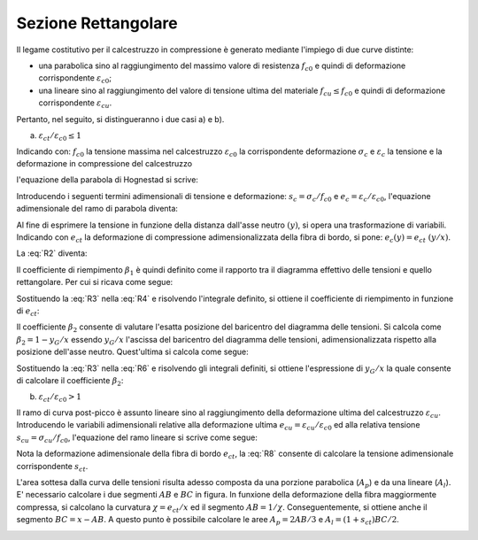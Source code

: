 .. _Rettangolare:

********************
Sezione Rettangolare
********************

Il legame costitutivo per il calcestruzzo in compressione è generato mediante l'impiego di due curve distinte:

* una parabolica sino al raggiungimento del massimo valore di resistenza :math:`f_{c0}` e quindi di deformazione corrispondente :math:`\varepsilon_{c0}`;

* una lineare sino al raggiungimento del valore di tensione ultima del materiale :math:`f_{cu} \leq f_{c0}` e quindi di deformazione corrispondente :math:`\varepsilon_{cu}`.

Pertanto, nel seguito, si distingueranno i due casi a) e b).

a) :math:`\varepsilon_{ct} / \varepsilon_{c0} \leq 1`

.. image:: img/R1.png

Indicando con:
:math:`f_{c0}` la tensione massima nel calcestruzzo
:math:`\varepsilon_{c0}` la corrispondente deformazione
:math:`\sigma_c` e :math:`\varepsilon_c` la tensione e la deformazione in compressione del calcestruzzo

l'equazione della parabola di Hognestad si scrive:

.. math::
    :label: R1

    \frac{ \sigma_c (\varepsilon_c) }{ f_{c0} } =
    2 ~ \Bigl( \frac{\varepsilon_c }{ \varepsilon_{c0} } \Bigr) -
    \Bigl( \frac{\varepsilon_c }{ \varepsilon_{c0} } \Bigr)^2

Introducendo i seguenti termini adimensionali di tensione e deformazione:
:math:`s_c = \sigma_c / f_{c0}` e :math:`e_c = \varepsilon_c / \varepsilon_{c0}`,
l'equazione adimensionale del ramo di parabola diventa:

.. math::
    :label: R2

    s_c (e_c) = 2 ~ e_c - e_c^2

Al fine di esprimere la tensione in funzione della distanza dall'asse neutro :math:`(y)`, si opera una trasformazione di variabili. Indicando con :math:`e_{ct}` la deformazione di compressione adimensionalizzata della fibra di bordo, si pone: :math:`e_c (y) = e_{ct} ~ (y / x)`.

La :eq:`R2` diventa:

.. math::
    :label: R3

    s_c (y) = 2 ~ \Bigl( e_{ct} ~ \frac{y}{x} \Bigr) - \Bigl( e_{ct} ~ \frac{y}{x} \Bigr)^2
    
Il coefficiente di riempimento :math:`\beta_{1}` è quindi definito come il rapporto tra il diagramma effettivo delle tensioni e quello rettangolare. Per cui si ricava come segue:

.. math::
    :label: R4

    \beta_1 =
    \frac{1}{x} \int_0^x s_c(y) \,dy
    
Sostituendo la :eq:`R3` nella :eq:`R4` e risolvendo l'integrale definito, si ottiene il coefficiente di riempimento in funzione di :math:`e_{ct}`:

.. math::
    :label: R5

    \beta_1 =
    \frac{ e_{ct} ~ ( 3 - e_{ct} ) } { 3 }
    
Il coefficiente :math:`\beta_{2}` consente di valutare l'esatta posizione del baricentro del diagramma delle tensioni.
Si calcola come :math:`\beta_2 = 1 - y_G / x`
essendo :math:`y_G / x` l'ascissa del baricentro del diagramma delle tensioni, adimensionalizzata rispetto alla posizione dell'asse neutro. Quest'ultima si calcola come segue:

.. math::
    :label: R6

    \frac{y_G}{x} = 
    \frac{1}{x}
    \frac{ \int_0^x s_c(y) y \,dy }{ \int_0^x s_c(y) \,dy }
    
Sostituendo la :eq:`R3` nella :eq:`R6` e risolvendo gli integrali definiti, si ottiene l'espressione di :math:`y_G / x` la quale consente di calcolare il coefficiente :math:`\beta_{2}`:

.. math::
    :label: R7

    \beta_2 =
    1 - \frac{y_G} {x} =
    \frac{ e_{ct} - 4 } { 4 ~ ( e_{ct} - 3) }

b) :math:`\varepsilon_{ct} / \varepsilon_{c0} > 1`

.. image:: img/R2.png

Il ramo di curva post-picco è assunto lineare sino al raggiungimento della deformazione ultima del calcestruzzo :math:`\varepsilon_{cu}`.
Introducendo le variabili adimensionali relative alla deformazione ultima :math:`e_{cu} = \varepsilon_{cu} / \varepsilon_{c0}` ed alla relativa tensione :math:`s_{cu} = \sigma_{cu} / f_{c0}`, l'equazione del ramo lineare si scrive come segue:

.. math::
    :label: R8

    s_c( e_{c} ) =
    1 - m ~ ( 1 - e_{c} ) =
    1 - \Bigl( \frac{ s_{cu} - 1 } { e_{cu} - 1 } \Bigr) ~ ( 1 - e_{c} )

Nota la deformazione adimensionale della fibra di bordo :math:`e_{ct}`, la :eq:`R8` consente di calcolare la tensione adimensionale corrispondente :math:`s_{ct}`.

L'area sottesa dalla curva delle tensioni risulta adesso composta da una porzione parabolica (:math:`A_{p}`) e da una lineare (:math:`A_{l}`).
E' necessario calcolare i due segmenti  :math:`AB` e  :math:`BC` in figura.
In funxione della deformazione della fibra maggiormente compressa, si calcolano la curvatura :math:`\chi =  e_{ct} / x` ed il segmento :math:`AB =  1 / \chi`. Conseguentemente, si ottiene anche il segmento :math:`BC =  x - AB`.
A questo punto è possibile calcolare le aree :math:`A_{p} = 2 AB / 3` e :math:`A_{l} = ( 1 + s_{ct} ) BC / 2`.



.. image:: img/beta1beta2.png







